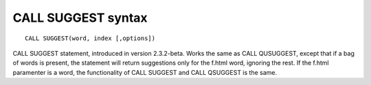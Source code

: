 CALL SUGGEST syntax
-------------------

::


    CALL SUGGEST(word, index [,options])

CALL SUGGEST statement, introduced in version 2.3.2-beta. Works the same
as CALL QUSUGGEST, except that if a bag of words is present, the
statement will return suggestions only for the f.html word, ignoring the
rest. If the f.html paramenter is a word, the functionality of CALL
SUGGEST and CALL QSUGGEST is the same.
